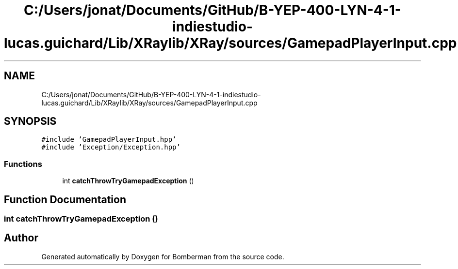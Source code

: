 .TH "C:/Users/jonat/Documents/GitHub/B-YEP-400-LYN-4-1-indiestudio-lucas.guichard/Lib/XRaylib/XRay/sources/GamepadPlayerInput.cpp" 3 "Mon Jun 21 2021" "Version 2.0" "Bomberman" \" -*- nroff -*-
.ad l
.nh
.SH NAME
C:/Users/jonat/Documents/GitHub/B-YEP-400-LYN-4-1-indiestudio-lucas.guichard/Lib/XRaylib/XRay/sources/GamepadPlayerInput.cpp
.SH SYNOPSIS
.br
.PP
\fC#include 'GamepadPlayerInput\&.hpp'\fP
.br
\fC#include 'Exception/Exception\&.hpp'\fP
.br

.SS "Functions"

.in +1c
.ti -1c
.RI "int \fBcatchThrowTryGamepadException\fP ()"
.br
.in -1c
.SH "Function Documentation"
.PP 
.SS "int catchThrowTryGamepadException ()"

.SH "Author"
.PP 
Generated automatically by Doxygen for Bomberman from the source code\&.
